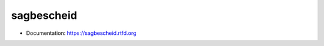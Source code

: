 ===============================
sagbescheid
===============================

* Documentation: https://sagbescheid.rtfd.org
